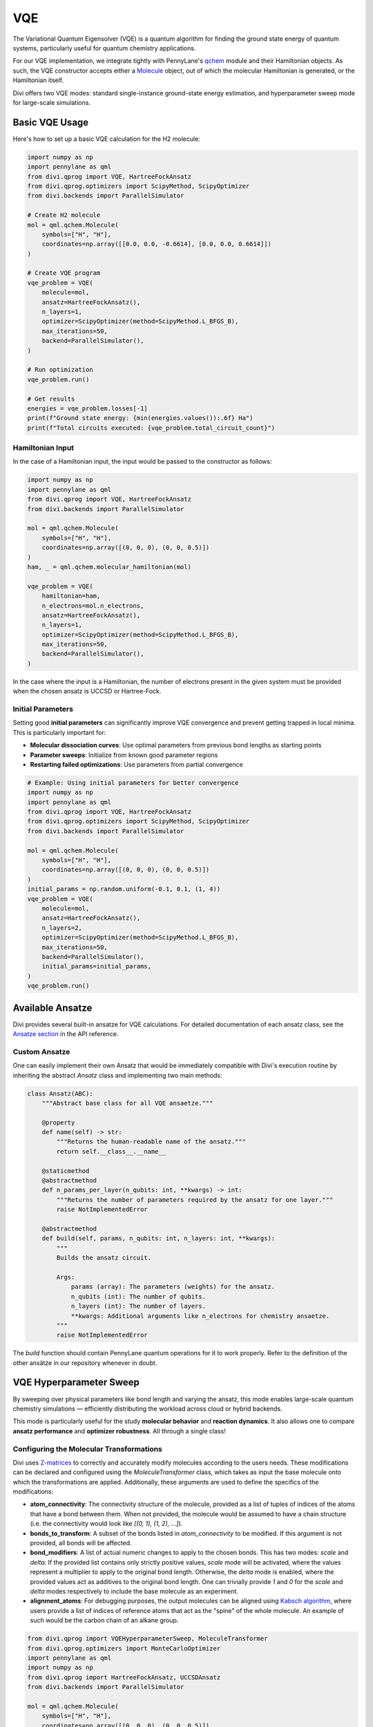 VQE
===

The Variational Quantum Eigensolver (VQE) is a quantum algorithm for finding the ground state energy of quantum systems, particularly useful for quantum chemistry applications.

For our VQE implementation, we integrate tightly with PennyLane's `qchem <https://docs.pennylane.ai/en/stable/code/qml_qchem.html>`_ module and their Hamiltonian objects. As such, the VQE constructor accepts either a `Molecule <https://docs.pennylane.ai/en/stable/code/api/pennylane.qchem.Molecule.html>`_ object, out of which the molecular Hamiltonian is generated, or the Hamiltonian itself.

Divi offers two VQE modes: standard single-instance ground-state energy estimation, and hyperparameter sweep mode for large-scale simulations.

Basic VQE Usage
---------------

Here's how to set up a basic VQE calculation for the H2 molecule:

.. code-block:: python

   import numpy as np
   import pennylane as qml
   from divi.qprog import VQE, HartreeFockAnsatz
   from divi.qprog.optimizers import ScipyMethod, ScipyOptimizer
   from divi.backends import ParallelSimulator

   # Create H2 molecule
   mol = qml.qchem.Molecule(
       symbols=["H", "H"],
       coordinates=np.array([[0.0, 0.0, -0.6614], [0.0, 0.0, 0.6614]])
   )

   # Create VQE program
   vqe_problem = VQE(
       molecule=mol,
       ansatz=HartreeFockAnsatz(),
       n_layers=1,
       optimizer=ScipyOptimizer(method=ScipyMethod.L_BFGS_B),
       max_iterations=50,
       backend=ParallelSimulator(),
   )

   # Run optimization
   vqe_problem.run()

   # Get results
   energies = vqe_problem.losses[-1]
   print(f"Ground state energy: {min(energies.values()):.6f} Ha")
   print(f"Total circuits executed: {vqe_problem.total_circuit_count}")

Hamiltonian Input
^^^^^^^^^^^^^^^^^

In the case of a Hamiltonian input, the input would be passed to the constructor as follows:

.. code-block:: python

   import numpy as np
   import pennylane as qml
   from divi.qprog import VQE, HartreeFockAnsatz
   from divi.backends import ParallelSimulator

   mol = qml.qchem.Molecule(
       symbols=["H", "H"],
       coordinates=np.array([(0, 0, 0), (0, 0, 0.5)])
   )
   ham, _ = qml.qchem.molecular_hamiltonian(mol)

   vqe_problem = VQE(
       hamiltonian=ham,
       n_electrons=mol.n_electrons,
       ansatz=HartreeFockAnsatz(),
       n_layers=1,
       optimizer=ScipyOptimizer(method=ScipyMethod.L_BFGS_B),
       max_iterations=50,
       backend=ParallelSimulator(),
   )

In the case where the input is a Hamiltonian, the number of electrons present in the given system must be provided when the chosen ansatz is UCCSD or Hartree-Fock.

Initial Parameters
^^^^^^^^^^^^^^^^^^

Setting good **initial parameters** can significantly improve VQE convergence and prevent getting trapped in local minima. This is particularly important for:

- **Molecular dissociation curves**: Use optimal parameters from previous bond lengths as starting points
- **Parameter sweeps**: Initialize from known good parameter regions
- **Restarting failed optimizations**: Use parameters from partial convergence

.. code-block:: python

   # Example: Using initial parameters for better convergence
   import numpy as np
   import pennylane as qml
   from divi.qprog import VQE, HartreeFockAnsatz
   from divi.qprog.optimizers import ScipyMethod, ScipyOptimizer
   from divi.backends import ParallelSimulator

   mol = qml.qchem.Molecule(
       symbols=["H", "H"],
       coordinates=np.array([(0, 0, 0), (0, 0, 0.5)])
   )
   initial_params = np.random.uniform(-0.1, 0.1, (1, 4))
   vqe_problem = VQE(
       molecule=mol,
       ansatz=HartreeFockAnsatz(),
       n_layers=2,
       optimizer=ScipyOptimizer(method=ScipyMethod.L_BFGS_B),
       max_iterations=50,
       backend=ParallelSimulator(),
       initial_params=initial_params,
   )
   vqe_problem.run()

Available Ansatze
-----------------

Divi provides several built-in ansatze for VQE calculations. For detailed documentation of each ansatz class, see the `Ansatze section <../api_reference/qprog.html#ansatze>`_ in the API reference.

Custom Ansatze
^^^^^^^^^^^^^^

One can easily implement their own Ansatz that would be immediately compatible with Divi's execution routine by inheriting the abstract `Ansatz` class and implementing two main methods:

.. code-block:: python

   class Ansatz(ABC):
       """Abstract base class for all VQE ansaetze."""

       @property
       def name(self) -> str:
           """Returns the human-readable name of the ansatz."""
           return self.__class__.__name__

       @staticmethod
       @abstractmethod
       def n_params_per_layer(n_qubits: int, **kwargs) -> int:
           """Returns the number of parameters required by the ansatz for one layer."""
           raise NotImplementedError

       @abstractmethod
       def build(self, params, n_qubits: int, n_layers: int, **kwargs):
           """
           Builds the ansatz circuit.

           Args:
               params (array): The parameters (weights) for the ansatz.
               n_qubits (int): The number of qubits.
               n_layers (int): The number of layers.
               **kwargs: Additional arguments like n_electrons for chemistry ansaetze.
           """
           raise NotImplementedError

The `build` function should contain PennyLane quantum operations for it to work properly. Refer to the definition of the other ansätze in our repository whenever in doubt.

VQE Hyperparameter Sweep
-------------------------

By sweeping over physical parameters like bond length and varying the ansatz, this mode enables large-scale quantum chemistry simulations — efficiently distributing the workload across cloud or hybrid backends.

This mode is particularly useful for the study **molecular behavior** and **reaction dynamics**. It also allows one to compare **ansatz performance** and **optimizer robustness**. All through a single class!

Configuring the Molecular Transformations
^^^^^^^^^^^^^^^^^^^^^^^^^^^^^^^^^^^^^^^^^

Divi uses `Z-matrices <https://en.wikipedia.org/wiki/Z-matrix_(chemistry)>`_ to correctly and accurately modify molecules according to the users needs. These modifications can be declared and configured using the `MoleculeTransformer` class, which takes as input the base molecule onto which the transformations are applied. Additionally, these arguments are used to define the specifics of the modifications:

- **atom_connectivity**: The connectivity structure of the molecule, provided as a list of tuples of indices of the atoms that have a bond between them. When not provided, the molecule would be assumed to have a chain structure (i.e. the connectivity would look like `[(0, 1), (1, 2), ...]`).

- **bonds_to_transform**: A subset of the bonds listed in `atom_connectivity` to be modified. If this argument is not provided, all bonds will be affected.

- **bond_modifiers**: A list of actual numeric changes to apply to the chosen bonds. This has two modes: `scale` and `delta`. If the provided list contains only strictly positive values, `scale` mode will be activated, where the values represent a multiplier to apply to the original bond length. Otherwise, the `delta` mode is enabled, where the provided values act as additives to the original bond length. One can trivially provide `1` and `0` for the `scale` and `delta` modes respectively to include the base molecule as an experiment.

- **alignment_atoms**: For debugging purposes, the output molecules can be aligned using `Kabsch algorithm <https://en.wikipedia.org/wiki/Kabsch_algorithm>`_, where users provide a list of indices of reference atoms that act as the "spine" of the whole molecule. An example of such would be the carbon chain of an alkane group.

.. code-block:: python

   from divi.qprog import VQEHyperparameterSweep, MoleculeTransformer
   from divi.qprog.optimizers import MonteCarloOptimizer
   import pennylane as qml
   import numpy as np
   from divi.qprog import HartreeFockAnsatz, UCCSDAnsatz
   from divi.backends import ParallelSimulator

   mol = qml.qchem.Molecule(
       symbols=["H", "H"],
       coordinates=np.array([(0, 0, 0), (0, 0, 0.5)])
   )
   # Create molecule transformer for bond length variations
   transformer = MoleculeTransformer(
       base_molecule=mol,
       bond_modifiers=[-0.4, -0.25, 0, 0.25, 0.4]
   )

   # Set up Monte Carlo optimizer
   mc_optimizer = MonteCarloOptimizer(n_param_sets=10, n_best_sets=3)

   # Create hyperparameter sweep
   vqe_sweep = VQEHyperparameterSweep(
       molecule_transformer=transformer,
       ansatze=[HartreeFockAnsatz(), UCCSDAnsatz()],
       optimizer=mc_optimizer,
       max_iterations=25,
       backend=ParallelSimulator(shots=2000),
       grouping_strategy="wires"  # PennyLane's wire grouping strategy
   )

   # Execute sweep
   vqe_sweep.create_programs()
   vqe_sweep.run(blocking=True)
   vqe_sweep.aggregate_results()

   # Visualize results
   vqe_sweep.visualize_results()

   print(f"Total circuits executed: {vqe_sweep.total_circuit_count}")

What's Happening?
~~~~~~~~~~~~~~~~~

.. list-table::
   :header-rows: 1
   :widths: 40 60

   * - Step
     - Description
   * - ``VQEHyperparameterSweep(...)``
     - Initializes a batch of VQE programs over a range of bond lengths and ansatz strategies.
   * - ``molecule_transformer=...``
     - The transformer declaring the changes to apply to the molecule. In this instance, we are contracting all bonds by -0.4, -0.25 Å and stretching them by 0.25 and 0.4 Å, in addition to the base molecule.
   * - ``ansatze=[HartreeFockAnsatz(), UCCSDAnsatz()]``
     - Runs two different quantum circuit models for comparison.
   * - ``create_programs()``
     - Constructs all circuits for each (bond modifier, ansatz) pair.
   * - ``run(blocking=True)``
     - Executes all VQE circuits — possibly in parallel. Block the script until all programs finish executing.
   * - ``aggregate_results()``
     - Collects and merges the final energy values for plotting.
   * - ``visualize_results()``
     - Displays a graph of energy vs. bond length for each ansatz.

Why Parallelize VQE?
--------------------

- VQE is an iterative algorithm requiring multiple circuit evaluations per step.
- Sweeping over bond lengths and ansatze creates hundreds of circuits.
- Parallelizing execution reduces total compute time and helps saturate available QPU/GPU/CPU resources.

Next Steps
----------

- Try the runnable examples in the `tutorials/ <https://github.com/qoro-quantum/divi/tree/main/tutorials>`_ directory
- Learn about :doc:`optimizers` for optimization strategies
- Explore :doc:`error_mitigation` for improving results

